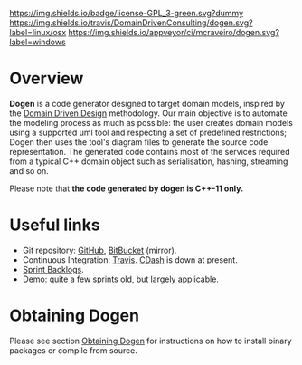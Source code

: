 #+CAPTION: Read Me
#+ATTR_HTML: :align center
[[https://raw.githubusercontent.com/DomainDrivenConsulting/dogen/master/LICENCE][https://img.shields.io/badge/license-GPL_3-green.svg?dummy]] [[https://travis-ci.org/DomainDrivenConsulting/dogen][https://img.shields.io/travis/DomainDrivenConsulting/dogen.svg?label=linux/osx]] [[https://ci.appveyor.com/project/mcraveiro/dogen][https://img.shields.io/appveyor/ci/mcraveiro/dogen.svg?label=windows]] [[https://coveralls.io/r/DomainDrivenConsulting/dogen][https://img.shields.io/coveralls/DomainDrivenConsulting/dogen.svg]] [[https://github.com/DomainDrivenConsulting/dogen/issues][https://img.shields.io/github/issues/DomainDrivenConsulting/dogen.svg]] [[https://github.com/DomainDrivenConsulting/dogen/releases][https://badge.fury.io/gh/DomainDrivenConsulting%2Fdogen.svg]] [[https://gitter.im/DomainDrivenConsulting/dogen?utm_source=badge&utm_medium=badge&utm_campaign=pr-badge&utm_content=badge][https://badges.gitter.im/Join Chat.svg]]

* Overview

*Dogen* is a code generator designed to target domain models, inspired
by the [[http://en.wikipedia.org/wiki/domain-driven_design][Domain Driven Design]] methodology. Our main objective is to
automate the modeling process as much as possible: the user creates
domain models using a supported uml tool and respecting a set of
predefined restrictions; Dogen then uses the tool's diagram files to
generate the source code representation. The generated code contains
most of the services required from a typical C++ domain object such as
serialisation, hashing, streaming and so on.

Please note that *the code generated by dogen is C++-11 only.*

* Useful links

- Git repository: [[https://github.com/domaindrivenconsulting/dogen][GitHub]], [[https://bitbucket.org/marco_craveiro/dogen/overview][BitBucket]] (mirror).
- Continuous Integration: [[https://travis-ci.org/domaindrivenconsulting/dogen][Travis]]. [[http://my.cdash.org/index.php?project%3Ddogen][CDash]] is down at present.
- [[https://github.com/domaindrivenconsulting/dogen/tree/master/doc/agile][Sprint Backlogs]].
- [[https://youtu.be/Z7k8qbImXkU][Demo]]: quite a few sprints old, but largely applicable.

* Obtaining Dogen

Please see section [[https://github.com/DomainDrivenConsulting/dogen/blob/master/doc/manual/manual.org#obtaining-dogen][Obtaining Dogen]] for instructions on how to install
binary packages or compile from source.
